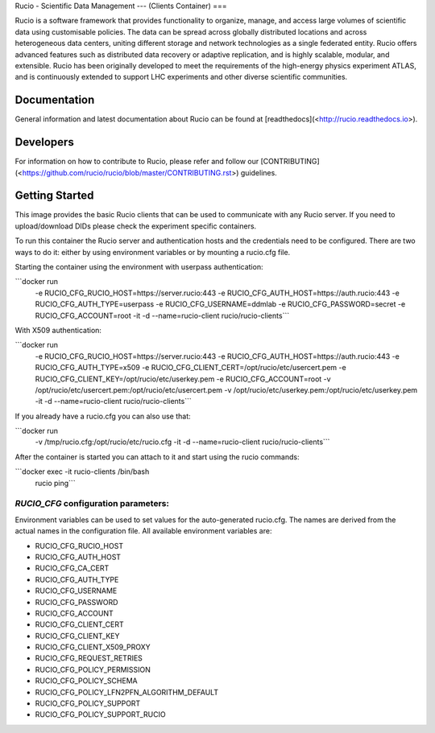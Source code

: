 Rucio - Scientific Data Management
---
(Clients Container)
===

Rucio is a software framework that provides functionality to organize, manage, and access large volumes of scientific data using customisable policies. The data can be spread across globally distributed locations and across heterogeneous data centers, uniting different storage and network technologies as a single federated entity. Rucio offers advanced features such as distributed data recovery or adaptive replication, and is highly scalable, modular, and extensible. Rucio has been originally developed to meet the requirements of the high-energy physics experiment ATLAS, and is continuously extended to support LHC experiments and other diverse scientific communities.

Documentation
-------------

General information and latest documentation about Rucio can be found at [readthedocs](<http://rucio.readthedocs.io>).

Developers
----------

For information on how to contribute to Rucio, please refer and follow our [CONTRIBUTING](<https://github.com/rucio/rucio/blob/master/CONTRIBUTING.rst>) guidelines.

Getting Started
---------------
This image provides the basic Rucio clients that can be used to communicate with any Rucio server. If you need to upload/download DIDs please check the experiment specific containers.

To run this container the Rucio server and authentication hosts and the credentials need to be configured. There are two ways to do it: either by using environment variables or by mounting a rucio.cfg file.

Starting the container using the environment with userpass authentication:

```docker run \
     -e RUCIO_CFG_RUCIO_HOST=https://server.rucio:443 \
     -e RUCIO_CFG_AUTH_HOST=https://auth.rucio:443 \
     -e RUCIO_CFG_AUTH_TYPE=userpass \
     -e RUCIO_CFG_USERNAME=ddmlab \
     -e RUCIO_CFG_PASSWORD=secret \
     -e RUCIO_CFG_ACCOUNT=root \
     -it -d --name=rucio-client rucio/rucio-clients```

With X509 authentication:

```docker run \
     -e RUCIO_CFG_RUCIO_HOST=https://server.rucio:443 \
     -e RUCIO_CFG_AUTH_HOST=https://auth.rucio:443 \
     -e RUCIO_CFG_AUTH_TYPE=x509 \
     -e RUCIO_CFG_CLIENT_CERT=/opt/rucio/etc/usercert.pem \
     -e RUCIO_CFG_CLIENT_KEY=/opt/rucio/etc/userkey.pem \
     -e RUCIO_CFG_ACCOUNT=root \
     -v /opt/rucio/etc/usercert.pem:/opt/rucio/etc/usercert.pem \
     -v /opt/rucio/etc/userkey.pem:/opt/rucio/etc/userkey.pem \
     -it -d --name=rucio-client rucio/rucio-clients```

If you already have a rucio.cfg you can also use that:

```docker run \
     -v /tmp/rucio.cfg:/opt/rucio/etc/rucio.cfg \
     -it -d --name=rucio-client rucio/rucio-clients```

After the container is started you can attach to it and start using the rucio commands:

```docker exec -it rucio-clients /bin/bash
   rucio ping```

`RUCIO_CFG` configuration parameters:
=====================================

Environment variables can be used to set values for the auto-generated rucio.cfg. The names are derived from the actual names in the configuration file.
All available environment variables are:

* RUCIO_CFG_RUCIO_HOST
* RUCIO_CFG_AUTH_HOST
* RUCIO_CFG_CA_CERT
* RUCIO_CFG_AUTH_TYPE
* RUCIO_CFG_USERNAME
* RUCIO_CFG_PASSWORD
* RUCIO_CFG_ACCOUNT
* RUCIO_CFG_CLIENT_CERT
* RUCIO_CFG_CLIENT_KEY
* RUCIO_CFG_CLIENT_X509_PROXY
* RUCIO_CFG_REQUEST_RETRIES
* RUCIO_CFG_POLICY_PERMISSION
* RUCIO_CFG_POLICY_SCHEMA
* RUCIO_CFG_POLICY_LFN2PFN_ALGORITHM_DEFAULT
* RUCIO_CFG_POLICY_SUPPORT
* RUCIO_CFG_POLICY_SUPPORT_RUCIO

